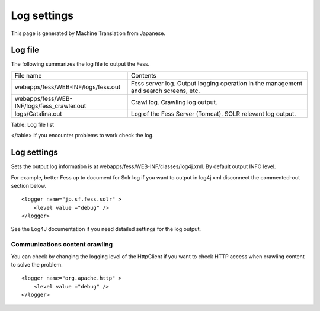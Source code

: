 ============
Log settings
============

This page is generated by Machine Translation from Japanese.

Log file
========

The following summarizes the log file to output the Fess.

+-----------------------------------------------+----------------------------------------------------------------------------------------+
| File name                                     | Contents                                                                               |
+-----------------------------------------------+----------------------------------------------------------------------------------------+
| webapps/fess/WEB-INF/logs/fess.out            | Fess server log. Output logging operation in the management and search screens, etc.   |
+-----------------------------------------------+----------------------------------------------------------------------------------------+
| webapps/fess/WEB-INF/logs/fess\_crawler.out   | Crawl log. Crawling log output.                                                        |
+-----------------------------------------------+----------------------------------------------------------------------------------------+
| logs/Catalina.out                             | Log of the Fess Server (Tomcat). SOLR relevant log output.                             |
+-----------------------------------------------+----------------------------------------------------------------------------------------+

Table: Log file list

</table>
If you encounter problems to work check the log.

Log settings
============

Sets the output log information is at
webapps/fess/WEB-INF/classes/log4j.xml. By default output INFO level.

For example, better Fess up to document for Solr log if you want to
output in log4j.xml disconnect the commented-out section below.

::

    <logger name="jp.sf.fess.solr" >
        <level value ="debug" />
    </logger>

See the Log4J documentation if you need detailed settings for the log
output.

Communications content crawling
-------------------------------

You can check by changing the logging level of the HttpClient if you
want to check HTTP access when crawling content to solve the problem.

::

    <logger name="org.apache.http" >
        <level value ="debug" />
    </logger>
